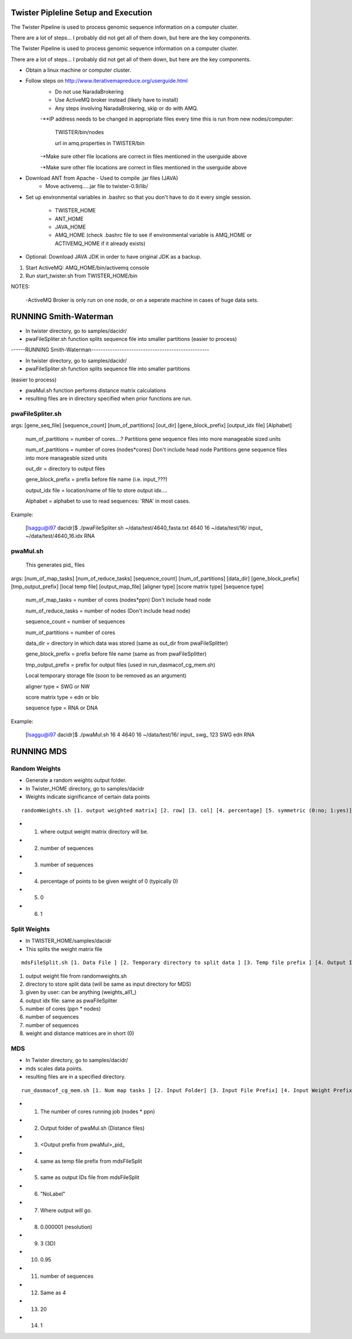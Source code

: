 Twister Pipleline Setup and Execution
----------------------------------------------------------------------

The Twister Pipeline is used to process genomic sequence information
on a computer cluster.

There are a lot of steps... I probably did not get all of them down,
but here are the key components.

The Twister Pipeline is used to process genomic sequence information on a 
computer cluster.

There are a lot of steps... I probably did not get all of them down, but here
are the key components.



- Obtain a linux machine or computer cluster. 

- Follow steps on http://www.iterativemapreduce.org/userguide.html
	- Do not use NaradaBrokering
	- Use ActiveMQ broker instead (likely have to install)
	- Any steps involving NaradaBrokering, skip or do with AMQ.

	-**IP address needs to be changed in appropriate files every time this is run from new nodes/computer: 

		TWISTER/bin/nodes
		
		url in amq.properties in TWISTER/bin


	-*Make sure other file locations are correct in files mentioned in the userguide above

	-*Make sure other file locations are correct in files mentioned in the userguide above


- Download ANT from Apache - Used to compile .jar files (JAVA)
	- Move activemq.....jar file to twister-0.9/lib/


- Set up environmental variables in .bashrc so that you don't have to
  do it every single session.
	- TWISTER_HOME
	- ANT_HOME
	- JAVA_HOME
	- AMQ_HOME (check .bashrc file to see if environmental
          variable is AMQ_HOME or ACTIVEMQ_HOME if it already exists)

- Optional: Download JAVA JDK in order to have original JDK as a
  backup.

1. Start ActiveMQ: AMQ_HOME/bin/activemq console
2. Run start_twister.sh from TWISTER_HOME/bin


NOTES:

	-ActiveMQ Broker is only run on one node, or on a seperate machine in cases of huge data sets.


RUNNING Smith-Waterman
----------------------------------------------------------------------

- In twister directory, go to samples/dacidr/
- pwaFileSpliter.sh function splits sequence file into smaller partitions (easier to process)

------RUNNING Smith-Waterman--------------------------------------------------

- In twister directory, go to samples/dacidr/
- pwaFileSpliter.sh function splits sequence file into smaller partitions 
(easier to process)

- pwaMul.sh function performs distance matrix calculations
- resulting files are in directory specified when prior functions are
  run.


pwaFileSpliter.sh
========================================================================
args:  [gene_seq_file] [sequence_count] [num_of_partitions] [out_dir] [gene_block_prefix] [output_idx file] [Alphabet]

	num_of_partitions = number of cores....?  Partitions gene sequence files into more manageable sized units

	num_of_partitions = number of cores (nodes*cores) Don't include head node  Partitions gene sequence files into more manageable sized units
	
	out_dir = directory to output files
	
	gene_block_prefix = prefix before file name (i.e. input_???)
	
	output_idx file = location/name of file to store output idx....

	Alphabet = alphabet to use to read sequences: 'RNA' in most cases.
		
Example:

	[lsaggu@i97 dacidr]$ ./pwaFileSpliter.sh ~/data/test/4640_fasta.txt 4640 16 ~/data/test/16/ input_ ~/data/test/4640_16.idx RNA

pwaMul.sh
=========================================================================
	This generates pid_ files
	
args:  [num_of_map_tasks] [num_of_reduce_tasks] [sequence_count] [num_of_partitions] [data_dir] [gene_block_prefix] [tmp_output_prefix] [local temp file] [output_map_file] [aligner type] [score matrix type] [sequence type]
	
	num_of_map_tasks = number of cores (nodes*ppn) Don't include head node
	
	num_of_reduce_tasks = number of nodes (Don't include head node)
	
	sequence_count = number of sequences
	
	num_of_partitions = number of cores
	
	data_dir = directory in which data was stored (same as out_dir from pwaFileSplitter)
	
	gene_block_prefix = prefix before file name (same as from pwaFileSplitter)
	
	tmp_output_prefix = prefix for output files (used in run_dasmacof_cg_mem.sh)
	
	Local temporary storage file (soon to be removed as an argument)
	
	aligner type = SWG or NW
	
	score matrix type = edn or blo
		
	sequence type = RNA or DNA

Example:

	[lsaggu@i97 dacidr]$ ./pwaMul.sh 16 4 4640 16 ~/data/test/16/ input_ swg_ 123 SWG edn RNA


RUNNING MDS
----------------------------------------------------------------------
Random Weights
======================================================================
- Generate a random weights output folder.
- In Twister_HOME directory, go to samples/dacidr
- Weights indicate significance of certain data points

::

	randomWeights.sh [1. output weighted matrix] [2. row] [3. col] [4. percentage] [5. symmetric (0:no; 1:yes)] [6. weight value]

- 1. where output weight matrix directory will be.
- 2. number of sequences
- 3. number of sequences
- 4. percentage of points to be given weight of 0 (typically 0)
- 5. 0
- 6. 1


Split Weights
=======================================================================
- In TWISTER_HOME/samples/dacidr
- This splits the weight matrix file

::

	mdsFileSplit.sh [1. Data File ] [2. Temporary directory to split data ]	[3. Temp file prefix ] [4. Output IDs file ] [5. Num map tasks ] [6. row size ] [7. column size] [8. Type of input value format (0: short; 1: double)]

1. output weight file from randomweights.sh
2. directory to store split data (will be same as input directory for MDS)
3. given by user: can be anything (weights_all1_)
4. output idx file: same as pwaFileSpliter
5. number of cores (ppn * nodes)
6. number of sequences
7. number of sequences
8. weight and distance matrices are in short (0)

MDS
========================================================================
- In Twister directory, go to samples/dacidr/
- mds scales data points.
- resulting files are in a specified directory.

::

	run_dasmacof_cg_mem.sh [1. Num map tasks ] [2. Input Folder] [3. Input File Prefix] [4. Input Weight Prefix] [5. IDs File ] [6. Label Data File ] [7. Output File ] [8. Threshold value ] [9. The Target Dimension ] [10. Cooling parameter (alpha) ] [11. Input Data Size] [12. Final Weight Prefix] [13. CG iteration num] [14. CG Error Threshold]

- 1. The number of cores running job (nodes * ppn)
- 2. Output folder of pwaMul.sh (Distance files)
- 3. <Output prefix from pwaMul>_pid_
- 4. same as temp file prefix from mdsFileSplit
- 5. same as output IDs file from mdsFileSplit
- 6. "NoLabel"
- 7. Where output will go.
- 8. 0.000001 (resolution)
- 9. 3 (3D)
- 10. 0.95
- 11. number of sequences
- 12. Same as 4
- 13. 20
- 14. 1 

